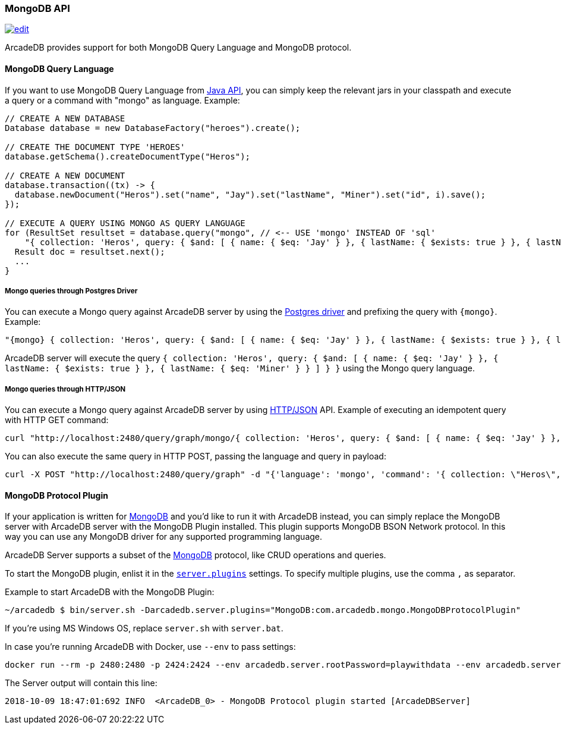 [[MongoDB-API]]
=== MongoDB API
image:../images/edit.png[link="https://github.com/ArcadeData/arcadedb-docs/blob/main/src/main/asciidoc/api/mongo.adoc" float=right]

ArcadeDB provides support for both MongoDB Query Language and MongoDB protocol.

==== MongoDB Query Language

If you want to use MongoDB Query Language from <<Java-API,Java API>>, you can simply keep the relevant jars in your classpath and execute a query or a command with "mongo" as language.
Example:

```java
// CREATE A NEW DATABASE
Database database = new DatabaseFactory("heroes").create();

// CREATE THE DOCUMENT TYPE 'HEROES'
database.getSchema().createDocumentType("Heros");

// CREATE A NEW DOCUMENT
database.transaction((tx) -> {
  database.newDocument("Heros").set("name", "Jay").set("lastName", "Miner").set("id", i).save();
});

// EXECUTE A QUERY USING MONGO AS QUERY LANGUAGE
for (ResultSet resultset = database.query("mongo", // <-- USE 'mongo' INSTEAD OF 'sql'
    "{ collection: 'Heros', query: { $and: [ { name: { $eq: 'Jay' } }, { lastName: { $exists: true } }, { lastName: { $eq: 'Miner' } }, { lastName: { $ne: 'Miner22' } } ], $orderBy: { id: 1 } } }"); resultset.hasNext(); ++i) {
  Result doc = resultset.next();
  ...
}
```

===== Mongo queries through Postgres Driver

You can execute a Mongo query against ArcadeDB server by using the <<Postgres-Driver,Postgres driver>> and prefixing the query with `{mongo}`. Example:

```json
"{mongo} { collection: 'Heros', query: { $and: [ { name: { $eq: 'Jay' } }, { lastName: { $exists: true } }, { lastName: { $eq: 'Miner' } } ] } }"
```

ArcadeDB server will execute the query `{ collection: 'Heros', query: { $and: [ { name: { $eq: 'Jay' } }, { lastName: { $exists: true } }, { lastName: { $eq: 'Miner' } } ] } }` using the Mongo query language.

===== Mongo queries through HTTP/JSON

You can execute a Mongo query against ArcadeDB server by using <<HTTP-API,HTTP/JSON>> API. Example of executing an idempotent query with HTTP GET command:

```shell
curl "http://localhost:2480/query/graph/mongo/{ collection: 'Heros', query: { $and: [ { name: { $eq: 'Jay' } }, { lastName: { $exists: true } }, { lastName: { $eq: 'Miner' } } ]} }"
```

You can also execute the same query in HTTP POST, passing the language and query in payload:

```shell
curl -X POST "http://localhost:2480/query/graph" -d "{'language': 'mongo', 'command': '{ collection: \"Heros\", query: { $and: [ { name: { $eq: \"Jay\" } }, { lastName: { $exists: true } }, { lastName: { $eq: \"Miner\" } } ] } }\"}"
```


[[MongoDB-Protocol]]
==== MongoDB Protocol Plugin

If your application is written for https://mongodb.com[MongoDB] and you'd like to run it with ArcadeDB instead, you can simply replace the MongoDB server with ArcadeDB server with the MongoDB Plugin installed.
This plugin supports MongoDB BSON Network protocol.
In this way you can use any MongoDB driver for any supported programming language.

ArcadeDB Server supports a subset of the https://mongodb.com[MongoDB] protocol, like CRUD operations and queries.

To start the MongoDB plugin, enlist it in the <<#_settings,`server.plugins`>> settings.
To specify multiple plugins, use the comma `,` as separator.

Example to start ArcadeDB with the MongoDB Plugin:

```shell
~/arcadedb $ bin/server.sh -Darcadedb.server.plugins="MongoDB:com.arcadedb.mongo.MongoDBProtocolPlugin"
```

If you're using MS Windows OS, replace `server.sh` with `server.bat`.

In case you're running ArcadeDB with Docker, use `--env` to pass settings:

```shell
docker run --rm -p 2480:2480 -p 2424:2424 --env arcadedb.server.rootPassword=playwithdata --env arcadedb.server.plugins="MongoDB:com.arcadedb.mongo.MongoDBProtocolPlugin" arcadedata/arcadedb:latest
```

The Server output will contain this line:

```
2018-10-09 18:47:01:692 INFO  <ArcadeDB_0> - MongoDB Protocol plugin started [ArcadeDBServer]
```
